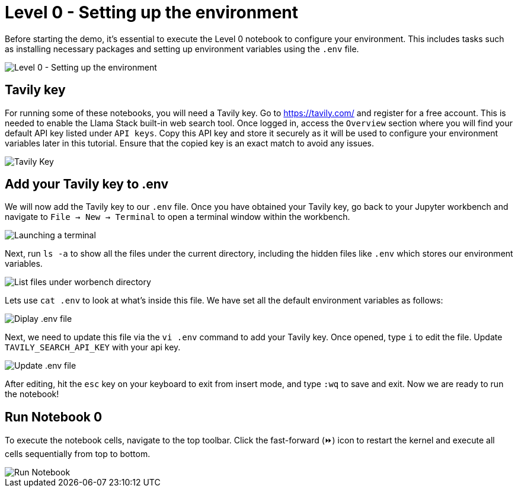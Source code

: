 = Level 0 - Setting up the environment

Before starting the demo, it's essential to execute the Level 0 notebook to configure your environment. This includes tasks such as installing necessary packages and setting up environment variables using the `.env` file.

image::level0.png[Level 0 - Setting up the environment]

== Tavily key

For running some of these notebooks, you will need a Tavily key. 
Go to https://tavily.com/ and register for a free account. This is needed to enable the Llama Stack built-in web search tool. 
Once logged in, access the `Overview` section where you will find your default API key listed under `API keys`. Copy this API key and store it securely as it will be used to configure your environment variables later in this tutorial. Ensure that the copied key is an exact match to avoid any issues.

image::tavily_key.png[Tavily Key]

== Add your Tavily key to .env

We will now add the Tavily key to our `.env` file. Once you have obtained your Tavily key, go back to your Jupyter workbench and navigate to `File -> New -> Terminal` to open a terminal window within the workbench.

image::terminal.png[Launching a terminal]

Next, run `ls -a` to show all the files under the current directory, including the hidden files like `.env` which stores our environment variables.

image::repo_files.png[List files under worbench directory]

Lets use `cat .env` to look at what's inside this file. We have set all the default environment variables as follows:

image::env_file.png[Diplay .env file]

Next, we need to update this file via the `vi .env` command to add your Tavily key. Once opened, type `i` to edit the file. Update `TAVILY_SEARCH_API_KEY` with your api key.

image::update_env_file.png[Update .env file]

After editing, hit the `esc` key on your keyboard to exit from insert mode, and type `:wq` to save and exit.
Now we are ready to run the notebook!

== Run Notebook 0

To execute the notebook cells, navigate to the top toolbar. Click the fast-forward (⏩) icon to restart the kernel and execute all cells sequentially from top to bottom.

image::run_notebook.png[Run Notebook]